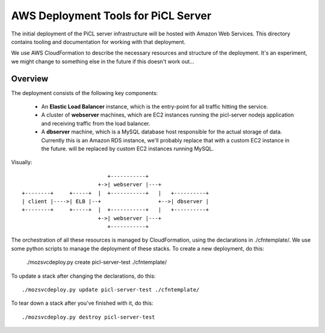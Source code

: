 
AWS Deployment Tools for PiCL Server
====================================

The initial deployment of the PiCL server infrastructure will be hosted with
Amazon Web Services.  This directory contains tooling and documentation for
working with that deployment.

We use AWS CloudFormation to describe the necessary resources and structure
of the deployment.  It's an experiment, we might change to something else
in the future if this doesn't work out...


Overview
--------

The deployment consists of the following key components:

 * An **Elastic Load Balancer** instance, which is the entry-point for all
   traffic hitting the service.
 * A cluster of **webserver** machines, which are EC2 instances running the
   picl-server nodejs application and receiving traffic from the load
   balancer.
 * A **dbserver** machine, which is a MySQL database host responsible for the
   actual storage of data.  Currently this is an Amazon RDS instance, we'll
   probably replace that with a custom EC2 instance in the future.
   will be replaced by custom EC2 instances running MySQL.

Visually::

                                +-----------+
                             +->| webserver |---+
     +--------+     +-----+  |  +-----------+   |   +----------+
     | client |---->| ELB |--+                  +-->| dbserver |
     +--------+     +-----+  |  +-----------+   |   +----------+
                             +->| webserver |---+
                                +-----------+


The orchestration of all these resources is managed by CloudFormation, using
the declarations in ./cfntemplate/.  We use some python scripts to manage the
deployment of these stacks.  To create a new deployment, do this:

    ./mozsvcdeploy.py create picl-server-test ./cfntemplate/

To update a stack after changing the declarations, do this::

    ./mozsvcdeploy.py update picl-server-test ./cfntemplate/

To tear down a stack after you've finished with it, do this::

    ./mozsvcdeploy.py destroy picl-server-test

